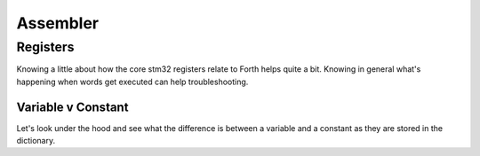 Assembler
=========

Registers
---------

Knowing a little about how the core stm32 registers relate to Forth helps quite a bit. Knowing in general what's happening when words get executed can help troubleshooting.



Variable v Constant
*******************

Let's look under the hood and see what the difference is between a variable and a constant as they are stored in the dictionary.



